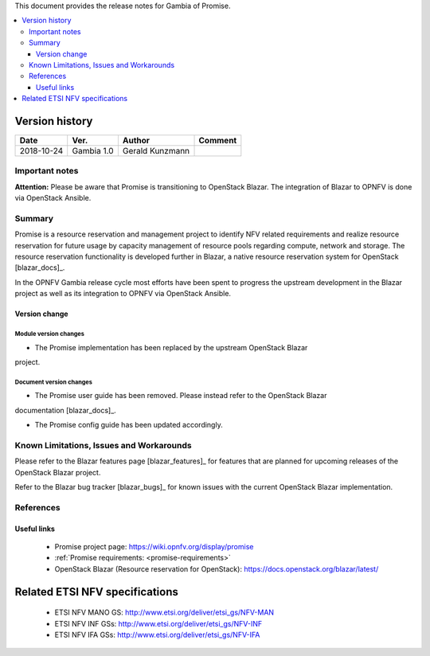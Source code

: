.. This work is licensed under a Creative Commons Attribution 4.0 International License.
.. http://creativecommons.org/licenses/by/4.0


This document provides the release notes for Gambia of Promise.

.. contents::
   :depth: 3
   :local:


Version history
---------------

+------------+---------------+-----------------+-------------+
| **Date**   | **Ver.**      | **Author**      | **Comment** |
+============+===============+=================+=============+
| 2018-10-24 | Gambia 1.0    | Gerald Kunzmann |             |
+------------+---------------+-----------------+-------------+

Important notes
===============

**Attention:** Please be aware that Promise is transitioning to OpenStack
Blazar. The integration of Blazar to OPNFV is done via OpenStack Ansible.


Summary
=======

Promise is a resource reservation and management project to identify NFV related
requirements and realize resource reservation for future usage by capacity
management of resource pools regarding compute, network and storage.
The resource reservation functionality is developed further in Blazar, a native
resource reservation system for OpenStack [blazar_docs]_.

In the OPNFV Gambia release cycle most efforts have been spent to progress the
upstream development in the Blazar project as well as its integration to OPNFV
via OpenStack Ansible.


Version change
^^^^^^^^^^^^^^

Module version changes
~~~~~~~~~~~~~~~~~~~~~~~~~~~~~~
- The Promise implementation has been replaced by the upstream OpenStack Blazar
project.

Document version changes
~~~~~~~~~~~~~~~~~~~~~~~~~~~~~~~~
- The Promise user guide has been removed. Please instead refer to the OpenStack Blazar
documentation [blazar_docs]_.

- The Promise config guide has been updated accordingly.


Known Limitations, Issues and Workarounds
=========================================

Please refer to the Blazar features page [blazar_features]_ for features that
are planned for upcoming releases of the OpenStack Blazar project.

Refer to the Blazar bug tracker [blazar_bugs]_ for known issues with the current
OpenStack Blazar implementation.


.. [blazar_docs]_ https://docs.openstack.org/blazar/latest/
.. [blazar_bugs]_ https://bugs.launchpad.net/blazar
.. [blazar_features]_ https://blueprints.launchpad.net/blazar

References
==========

Useful links
^^^^^^^^^^^^

 - Promise project page: https://wiki.opnfv.org/display/promise
 - :ref:`Promise requirements: <promise-requirements>`
 - OpenStack Blazar (Resource reservation for OpenStack): https://docs.openstack.org/blazar/latest/
 
Related ETSI NFV specifications
-------------------------------

 - ETSI NFV MANO GS: http://www.etsi.org/deliver/etsi_gs/NFV-MAN
 - ETSI NFV INF GSs: http://www.etsi.org/deliver/etsi_gs/NFV-INF
 - ETSI NFV IFA GSs: http://www.etsi.org/deliver/etsi_gs/NFV-IFA